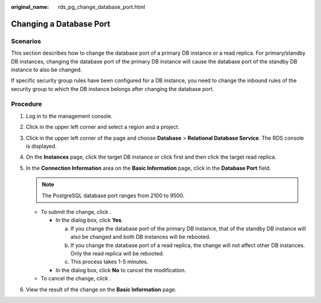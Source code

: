 :original_name: rds_pg_change_database_port.html

.. _rds_pg_change_database_port:

Changing a Database Port
========================

**Scenarios**
-------------

This section describes how to change the database port of a primary DB instance or a read replica. For primary/standby DB instances, changing the database port of the primary DB instance will cause the database port of the standby DB instance to also be changed.

If specific security group rules have been configured for a DB instance, you need to change the inbound rules of the security group to which the DB instance belongs after changing the database port.

Procedure
---------

#. Log in to the management console.
#. Click |image1| in the upper left corner and select a region and a project.
#. Click |image2| in the upper left corner of the page and choose **Database** > **Relational Database Service**. The RDS console is displayed.
#. On the **Instances** page, click the target DB instance or click |image3| first and then click the target read replica.
#. In the **Connection Information** area on the **Basic Information** page, click |image4| in the **Database Port** field.

   .. note::

      The PostgreSQL database port ranges from 2100 to 9500.

   -  To submit the change, click |image5|.

      -  In the dialog box, click **Yes**.

         a. If you change the database port of the primary DB instance, that of the standby DB instance will also be changed and both DB instances will be rebooted.
         b. If you change the database port of a read replica, the change will not affect other DB instances. Only the read replica will be rebooted.
         c. This process takes 1-5 minutes.

      -  In the dialog box, click **No** to cancel the modification.

   -  To cancel the change, click |image6|.

#. View the result of the change on the **Basic Information** page.

.. |image1| image:: /_static/images/en-us_image_0000001166476958.png
.. |image2| image:: /_static/images/en-us_image_0000001212196809.png
.. |image3| image:: /_static/images/en-us_image_0000001166476976.png
.. |image4| image:: /_static/images/en-us_image_0000001212355375.png
.. |image5| image:: /_static/images/en-us_image_0000001166477142.png
.. |image6| image:: /_static/images/en-us_image_0000001166795672.png
